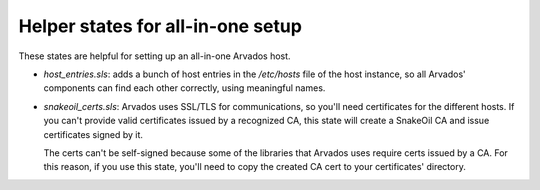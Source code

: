 Helper states for all-in-one setup
==================================

..
   # Copyright (C) The Arvados Authors. All rights reserved.
   #
   # SPDX-License-Identifier: Apache-2.0

These states are helpful for setting up an all-in-one Arvados host.

* `host_entries.sls`: adds a bunch of host entries in the `/etc/hosts` file of
  the host instance, so all Arvados' components can find each other correctly,
  using meaningful names.

* `snakeoil_certs.sls`: Arvados uses SSL/TLS for communications, so you'll need
  certificates for the different hosts. If you can't provide valid certificates
  issued by a recognized CA, this state will create a SnakeOil CA and issue
  certificates signed by it.

  The certs can't be self-signed because some of the libraries that Arvados
  uses require certs issued by a CA. For this reason, if you use this state,
  you'll need to copy the created CA cert to your certificates' directory.
